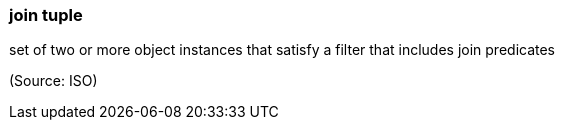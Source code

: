 === join tuple

set of two or more object instances that satisfy a filter that includes join predicates

(Source: ISO)

